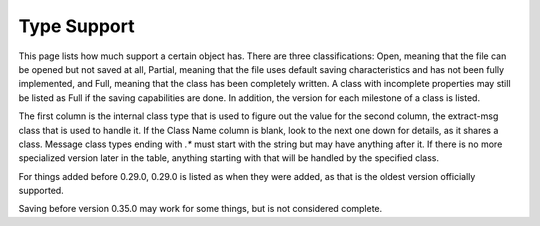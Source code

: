 Type Support
============

This page lists how much support a certain object has. There are three classifications: Open, meaning that the file can be opened but not saved at all, Partial, meaning that the file uses default saving characteristics and has not been fully implemented, and Full, meaning that the class has been completely written. A class with incomplete properties may still be listed as Full if the saving capabilities are done. In addition, the version for each milestone of a class is listed.

The first column is the internal class type that is used to figure out the value for the second column, the extract-msg class that is used to handle it. If the Class Name column is blank, look to the next one down for details, as it shares a class. Message class types ending with `.*` must start with the string but may have anything after it. If there is no more specialized version later in the table, anything starting with that will be handled by the specified class.

For things added before 0.29.0, 0.29.0 is listed as when they were added, as that is the oldest version officially supported.

Saving before version 0.35.0 may work for some things, but is not considered complete.

.. csv-table::
    :file: type-support.csv
